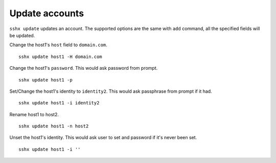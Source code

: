 Update accounts
===============

``sshx update`` updates an account. The supported options are the same with ``add`` command, all the specified fields will be updated.

Change the host1's ``host`` field to ``domain.com``. ::

    sshx update host1 -H domain.com

Change the host1's ``password``. This would ask password from prompt. ::

    sshx update host1 -p

Set/Change the host1's identity to ``identity2``. This would ask passphrase from prompt if it had. ::

    sshx update host1 -i identity2

Rename host1 to host2. ::

    sshx update host1 -n host2

Unset the host1's identity. This would ask user to set and password if it's never been set. ::

    sshx update host1 -i ''
